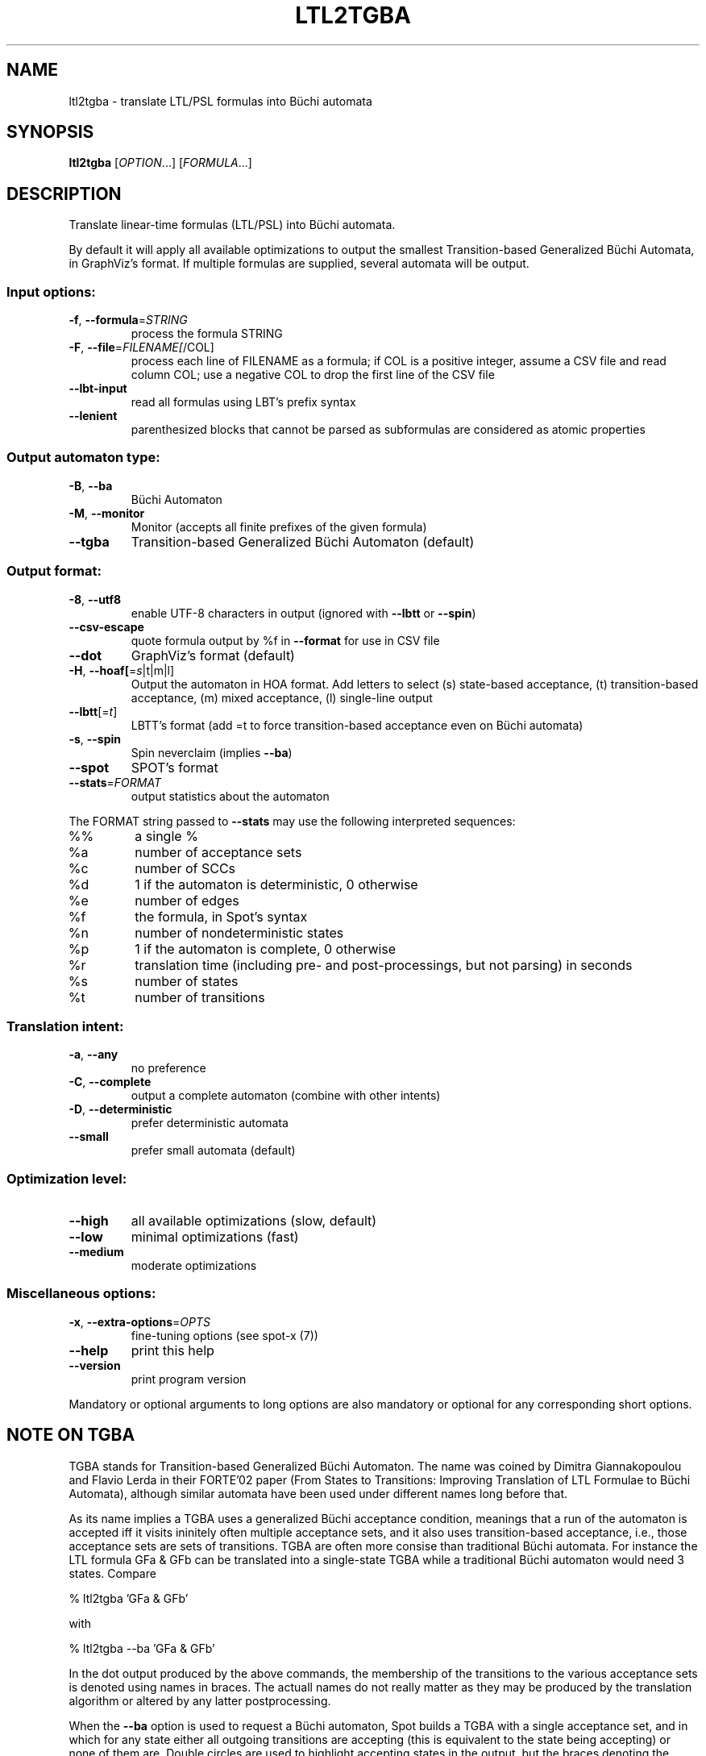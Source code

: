 .\" DO NOT MODIFY THIS FILE!  It was generated by help2man 1.40.12.
.TH LTL2TGBA "1" "August 2014" "ltl2tgba (spot 1.2.5)" "User Commands"
.SH NAME
ltl2tgba \- translate LTL/PSL formulas into Büchi automata
.SH SYNOPSIS
.B ltl2tgba
[\fIOPTION\fR...] [\fIFORMULA\fR...]
.SH DESCRIPTION
Translate linear\-time formulas (LTL/PSL) into Büchi automata.
.PP
By default it will apply all available optimizations to output the smallest
Transition\-based Generalized Büchi Automata, in GraphViz's format.
If multiple formulas are supplied, several automata will be output.
.SS "Input options:"
.TP
\fB\-f\fR, \fB\-\-formula\fR=\fISTRING\fR
process the formula STRING
.TP
\fB\-F\fR, \fB\-\-file\fR=\fIFILENAME[\fR/COL]
process each line of FILENAME as a formula; if COL
is a positive integer, assume a CSV file and read
column COL; use a negative COL to drop the first
line of the CSV file
.TP
\fB\-\-lbt\-input\fR
read all formulas using LBT's prefix syntax
.TP
\fB\-\-lenient\fR
parenthesized blocks that cannot be parsed as
subformulas are considered as atomic properties
.SS "Output automaton type:"
.TP
\fB\-B\fR, \fB\-\-ba\fR
Büchi Automaton
.TP
\fB\-M\fR, \fB\-\-monitor\fR
Monitor (accepts all finite prefixes of the given
formula)
.TP
\fB\-\-tgba\fR
Transition\-based Generalized Büchi Automaton
(default)
.SS "Output format:"
.TP
\fB\-8\fR, \fB\-\-utf8\fR
enable UTF\-8 characters in output (ignored with
\fB\-\-lbtt\fR or \fB\-\-spin\fR)
.TP
\fB\-\-csv\-escape\fR
quote formula output by %f in \fB\-\-format\fR for use in
CSV file
.TP
\fB\-\-dot\fR
GraphViz's format (default)
.TP
\fB\-H\fR, \fB\-\-hoaf[\fR=\fIs\fR|t|m|l]
Output the automaton in HOA format.  Add letters
to select (s) state\-based acceptance, (t)
transition\-based acceptance, (m) mixed acceptance,
(l) single\-line output
.TP
\fB\-\-lbtt\fR[=\fIt\fR]
LBTT's format (add =t to force transition\-based
acceptance even on Büchi automata)
.TP
\fB\-s\fR, \fB\-\-spin\fR
Spin neverclaim (implies \fB\-\-ba\fR)
.TP
\fB\-\-spot\fR
SPOT's format
.TP
\fB\-\-stats\fR=\fIFORMAT\fR
output statistics about the automaton
.PP
The FORMAT string passed to \fB\-\-stats\fR may use the following interpreted
sequences:
.TP
%%
a single %
.TP
%a
number of acceptance sets
.TP
%c
number of SCCs
.TP
%d
1 if the automaton is deterministic, 0 otherwise
.TP
%e
number of edges
.TP
%f
the formula, in Spot's syntax
.TP
%n
number of nondeterministic states
.TP
%p
1 if the automaton is complete, 0 otherwise
.TP
%r
translation time (including pre\- and
post\-processings, but not parsing) in seconds
.TP
%s
number of states
.TP
%t
number of transitions
.SS "Translation intent:"
.TP
\fB\-a\fR, \fB\-\-any\fR
no preference
.TP
\fB\-C\fR, \fB\-\-complete\fR
output a complete automaton (combine with other
intents)
.TP
\fB\-D\fR, \fB\-\-deterministic\fR
prefer deterministic automata
.TP
\fB\-\-small\fR
prefer small automata (default)
.SS "Optimization level:"
.TP
\fB\-\-high\fR
all available optimizations (slow, default)
.TP
\fB\-\-low\fR
minimal optimizations (fast)
.TP
\fB\-\-medium\fR
moderate optimizations
.SS "Miscellaneous options:"
.TP
\fB\-x\fR, \fB\-\-extra\-options\fR=\fIOPTS\fR
fine\-tuning options (see spot\-x (7))
.TP
\fB\-\-help\fR
print this help
.TP
\fB\-\-version\fR
print program version
.PP
Mandatory or optional arguments to long options are also mandatory or optional
for any corresponding short options.
.SH "NOTE ON TGBA"

TGBA stands for Transition-based Generalized Büchi Automaton.  The
name was coined by Dimitra Giannakopoulou and Flavio Lerda in their
FORTE'02 paper (From States to Transitions: Improving Translation of
LTL Formulae to Büchi Automata), although similar automata have been
used under different names long before that.

As its name implies a TGBA uses a generalized Büchi acceptance
condition, meanings that a run of the automaton is accepted iff it
visits ininitely often multiple acceptance sets, and it also uses
transition-based acceptance, i.e., those acceptance sets are sets of
transitions.  TGBA are often more consise than traditional Büchi
automata.  For instance the LTL formula \f(CWGFa & GFb\fR can be
translated into a single-state TGBA while a traditional Büchi
automaton would need 3 states.  Compare

  % ltl2tgba 'GFa & GFb'

with

  % ltl2tgba --ba 'GFa & GFb'

In the dot output produced by the above commands, the membership of
the transitions to the various acceptance sets is denoted using names
in braces.  The actuall names do not really matter as they may be
produced by the translation algorithm or altered by any latter
postprocessing.

When the \fB\--ba\fR option is used to request a Büchi automaton, Spot
builds a TGBA with a single acceptance set, and in which for any state
either all outgoing transitions are accepting (this is equivalent to
the state being accepting) or none of them are.  Double circles are
used to highlight accepting states in the output, but the braces
denoting the accepting transitions are still shown because the
underling structure really is a TGBA.
.SH "NOTE ON LBTT'S FORMAT"
The format, described at
http://www.tcs.hut.fi/Software/lbtt/doc/html/Format-for-automata.html,
has support for both transition-based and state based generalized acceptance.

Because Spot uses transition-based generalized Büchi automata
internally, it will normally use the transition-based flavor of that
format, indicated with a 't' flag after the number of acceptance sets.
For instance:

  % ltl2tgba --lbtt 'GFp0 & GFp1 & FGp2'
  2 2t                   // 2 states, 2 transition-based acceptance sets
  0 1                    // state 0: initial
  0 -1 t                 //   trans. to state 0, no acc., label: true
  1 -1 | & p0 p2 & p1 p2 //   trans. to state 1, no acc., label: (p0&p2)|(p1&p2)
  -1                     // end of state 0
  1 0                    // state 1: not initial
  1 0 1 -1 & & p0 p1 p2  //   trans. to state 1, acc. 0 and 1, label: p0&p1&p2
  1 0 -1 & & p1 p2 ! p0  //   trans. to state 1, acc. 0, label: !p0&p1&p2
  1 1 -1 & & p0 p2 ! p1  //   trans. to state 1, acc. 1, label: p0&!p1&p2
  1 -1 & & p2 ! p0 ! p1  //   trans. to state 1, no acc., label: !p0&!p1&p2
  -1                     // end if state 1

Here, the two acceptance sets are represented by the numbers 0 and 1,
and they each contain two transitions (the first transition of state 1
belongs to both sets).

When both --ba and --lbtt options are used, the state-based flavor of
the format is used instead.  Note that the LBTT format supports
generalized acceptance conditions on states, but Spot only use this
format for Büchi automata, where there is always only one acceptance
set.  Unlike in the LBTT documentation, we do not use the
optional 's' flag to indicate the state-based acceptance, this way our
output is also compatible with that of LBT (see
http://www.tcs.hut.fi/Software/maria/tools/lbt/).

  % ltl2tgba --ba --lbtt FGp0
  2 1                 // 2 states, 1 (state-based) accepance set
  0 1 -1              // state 0: initial, non-accepting
  0 t                 //   trans. to state 0, label: true
  1 p0                //   trans. to state 1, label: p0
  -1                  // end of state 0
  1 0 0 -1            // state 1: not initial, in acceptance set 0
  1 p0                //   trans. to state 0, label: p0
  -1                  // end if state 1

You can force ltl2tgba to use the transition-based flavor of the
format even for Büchi automaton using --lbtt=t.

  % ltl2tgba --ba --lbtt=t FGp0
  2 1t                // 2 states, 1 transition-based accepance set.
  0 1                 // state 0: initial
  0 -1 t              //   trans. to state 0, no acc., label: true
  1 -1 p0             //   trans. to state 1, no acc., label: p0
  -1                  // end of state 0
  1 0                 // state 1: not initial
  1 0 -1 p0           //   trans. to state 1, acc. 0, label: p0
  -1                  // end if state 1

When representing a Büchi automaton using transition-based acceptance,
all transitions leaving accepting states are put into the acceptance set.

A final note concerns the name of the atomic propositions.  The
original LBTT and LBT formats require these atomic propositions to
have names such as 'p0', 'p32', ...  We extend the format to accept
atomic proposition with arbitrary names that do not conflict with
LBT's operators (e.g. 'i' is the symbol of the implication operator so
it may not be used as an atomic proposition), or as double-quoted
strings.  Spot will always output atomic-proposition that do not match
p[0-9]+ as double-quoted strings.

  % bin/ltl2tgba --lbtt 'GFa & GFb'
  1 2t
  0 1
  0 0 1 -1 & "a" "b"
  0 0 -1 & "b" ! "a"
  0 1 -1 & "a" ! "b"
  0 -1 & ! "b" ! "a"
  -1
.SH "NOTE ON GENERATING MONITORS"

The monitors generated with option \fB\-M\fR are finite state automata
used to reject finite words that cannot be extended to infinite words
compatible with the supplied formula.  The idea is that the monitor
should progress alongside the system, and can only make decisions
based on the finite prefix read so far.

Monitors can be seen as Büchi automata in which all recognized runs are
accepting.  As such, the only infinite words they can reject are those
are not recognized, i.e., infinite words that start with a bad prefix.

Because of this limited expressiveness, a monitor for some given LTL
or PSL formula may accept a larger language than the one specified by
the formula.  For instance a monitor for the LTL formula \f(CWa U b\fR
will reject (for instance) any word starting with \f(CW!a&!b\fR as
there is no way such a word can validate the formula, but it will not
reject a finite prefix repeating only \f(CWa&!b\fR as such a prefix
could be extented in a way that is comptible with \f(CWa U b\fR.

For more information about monitors, we refer the readers to the
following two papers (the first paper describes the construction of
the second paper in a more concise way):
.TP
\(bu
Deian Tabakov and Moshe Y. Vardi: Optimized Temporal Monitors for SystemC.
Proceedings of RV'10.  LNCS 6418.
.TP
\(bu
Marcelo d’Amorim and Grigoire Roşu: Efficient monitoring of
ω-languages.  Proceedings of CAV'05.  LNCS 3576.
.SH BIBLIOGRAPHY
If you would like to give a reference to this tool in an article,
we suggest you cite one of the following papers:
.TP
\(bu
Alexandre Duret-Lutz: LTL translation improvements in Spot 1.0.
Int. J. on Critical Computer-Based Systems, 5(1/2):31--54, March 2014.
.TP
\(bu
Alexandre Duret-Lutz: Manipulating LTL formulas using Spot 1.0.
Proceedings of ATVA'13.  LNCS 8172.
.TP
\(bu
Tomáš Babiak, Thomas Badie, Alexandre Duret-Lutz, Mojmír Křetínský,
and Jan Strejček: Compositional approach to suspension and other
improvements to LTL translation.  Proceedings of SPIN'13.  LNCS 7976.
.TP
\(bu
Souheib Baarir and Alexandre Duret-Lutz: Mechanizing the minimization
of deterministic generalized Büchi automata.  Proceedings of FORTE'14.
LNCS 8461.
.SH "REPORTING BUGS"
Report bugs to <spot@lrde.epita.fr>.
.SH COPYRIGHT
Copyright \(co 2014  Laboratoire de Recherche et Développement de l'Epita.
License GPLv3+: GNU GPL version 3 or later <http://gnu.org/licenses/gpl.html>.
.br
This is free software: you are free to change and redistribute it.
There is NO WARRANTY, to the extent permitted by law.
.SH "SEE ALSO"
.BR spot-x (7)
